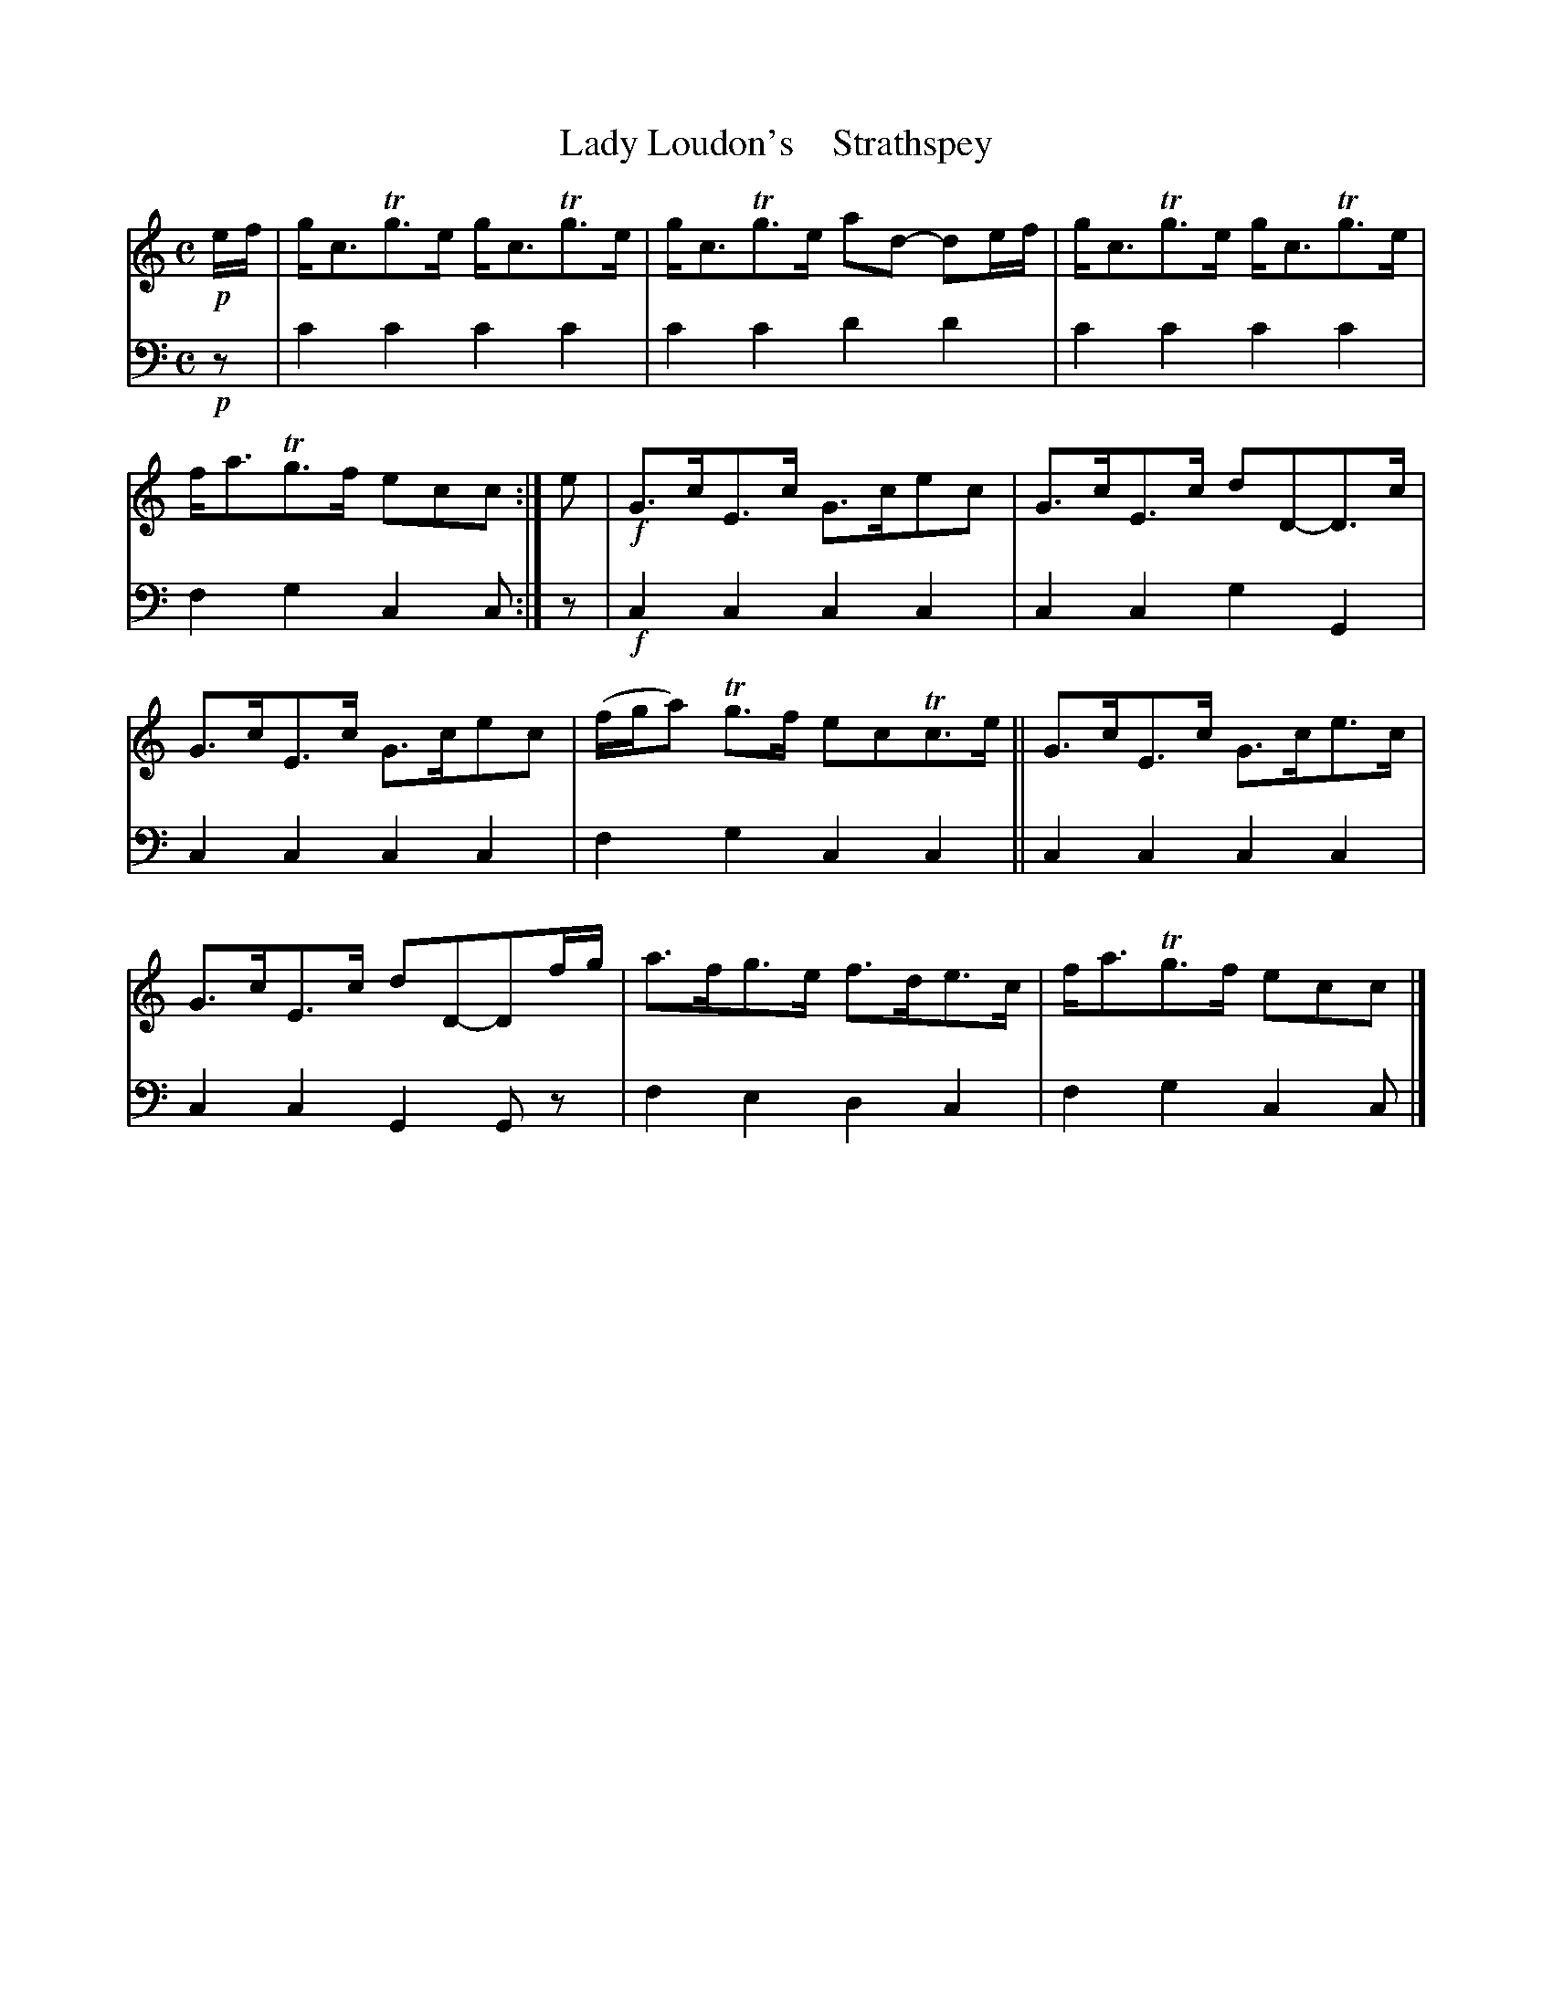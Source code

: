 X: 2031
T: Lady Loudon's    Strathspey
%R: strathspey
B: Niel Gow & Sons "A Second Collection of Strathspey Reels, etc." v.2 p.3 #1 (top 6 staves continued from p.2)
Z: 2022 John Chambers <jc:trillian.mit.edu>
M: C
L: 1/8
K: C
% - - - - - - - - - -
V: 1 staves=2
!p!e/f/ |\
g<cTg>e g<cTg>e | g<cTg>e ad- de/f/ | g<cTg>e g<cTg>e | f<aTg>f ecc :| e |!f! G>cE>c G>cec | G>cE>c dD-D>c |
G>cE>c G>cec | (f/g/a) Tg>f ecTc>e || G>cE>c G>ce>c | G>cE>c dD-Df/g/ | a>fg>e f>de>c | f<aTg>f ecc |]
% - - - - - - - - - -
% Voice 2 preserves the staff layout in the book.
V: 2 clef=bass middle=d
!p!z | c'2c'2 c'2c'2 | c'2c'2 d'2d'2 | c'2c'2 c'2c'2 | f2g2 c2c :| z |!f! c2c2 c2c2 | c2c2 g2G2 |
c2c2 c2c2 | f2g2 c2c2 || c2c2 c2c2 | c2c2 G2Gz | f2e2 d2c2 | f2g2 c2c |]
